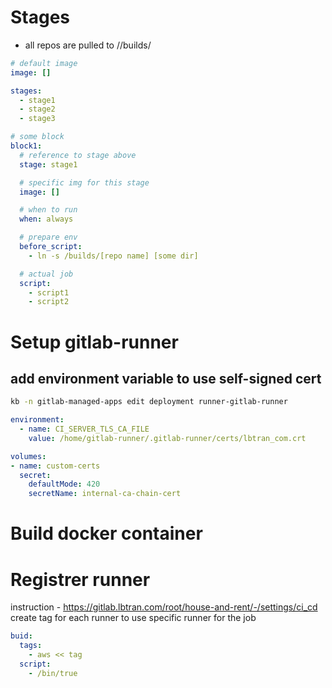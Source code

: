 * Stages
- all repos are pulled to //builds/
#+BEGIN_SRC yaml
# default image
image: []

stages:
  - stage1
  - stage2
  - stage3

# some block
block1:
  # reference to stage above
  stage: stage1

  # specific img for this stage
  image: []

  # when to run
  when: always

  # prepare env
  before_script:
    - ln -s /builds/[repo name] [some dir]

  # actual job
  script:
    - script1
    - script2
#+END_SRC


* Setup gitlab-runner
** add environment variable to use self-signed cert
#+begin_src bash
kb -n gitlab-managed-apps edit deployment runner-gitlab-runner
#+end_src

#+begin_src yaml
environment:
  - name: CI_SERVER_TLS_CA_FILE
    value: /home/gitlab-runner/.gitlab-runner/certs/lbtran_com.crt

volumes:
- name: custom-certs
  secret:
    defaultMode: 420
    secretName: internal-ca-chain-cert
#+end_src


* Build docker container
#+begin_export yaml
build:
  stage: build
  image: docker:stable
  services:
    # start docker service for building
    - docker:18.09.7-dind  # we want this version
  variables:
    DOCKER_HOST: tcp://localhost:2375/ #  point to docker service
    DOCKER_TLS_CERTDIR: ""
  before_script:
    - docker info
  script:
    - docker build .
#+end_export

* Registrer runner
instruction - https://gitlab.lbtran.com/root/house-and-rent/-/settings/ci_cd
create tag for each runner
to use specific runner for the job
#+begin_src yaml
buid:
  tags:
    - aws << tag
  script:
    - /bin/true
#+end_src
